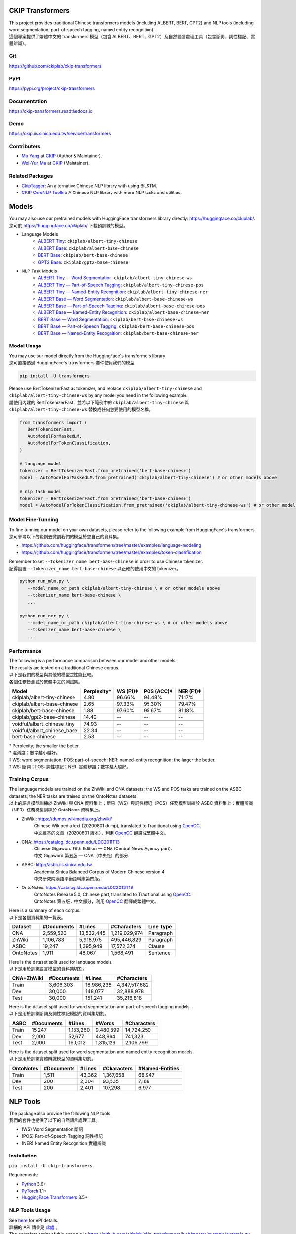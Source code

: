 CKIP Transformers
-----------------

| This project provides traditional Chinese transformers models (including ALBERT, BERT, GPT2) and NLP tools (including word segmentation, part-of-speech tagging, named entity recognition).
| 這個專案提供了繁體中文的 transformers 模型（包含 ALBERT、BERT、GPT2）及自然語言處理工具（包含斷詞、詞性標記、實體辨識）。

Git
^^^

| https://github.com/ckiplab/ckip-transformers
| |GitHub Version| |GitHub License| |GitHub Release| |GitHub Issues|

.. |GitHub Version| image:: https://img.shields.io/github/v/release/ckiplab/ckip-transformers.svg?cacheSeconds=3600
   :target: https://github.com/ckiplab/ckip-transformers/releases

.. |GitHub License| image:: https://img.shields.io/github/license/ckiplab/ckip-transformers.svg?cacheSeconds=3600
   :target: https://github.com/ckiplab/ckip-transformers/blob/master/LICENSE

.. |GitHub Release| image:: https://img.shields.io/github/release-date/ckiplab/ckip-transformers.svg?cacheSeconds=3600

.. |GitHub Downloads| image:: https://img.shields.io/github/downloads/ckiplab/ckip-transformers/total.svg?cacheSeconds=3600
   :target: https://github.com/ckiplab/ckip-transformers/releases/latest

.. |GitHub Issues| image:: https://img.shields.io/github/issues/ckiplab/ckip-transformers.svg?cacheSeconds=3600
   :target: https://github.com/ckiplab/ckip-transformers/issues

.. |GitHub Forks| image:: https://img.shields.io/github/forks/ckiplab/ckip-transformers.svg?style=social&label=Fork&cacheSeconds=3600

.. |GitHub Stars| image:: https://img.shields.io/github/stars/ckiplab/ckip-transformers.svg?style=social&label=Star&cacheSeconds=3600

.. |GitHub Watchers| image:: https://img.shields.io/github/watchers/ckiplab/ckip-transformers.svg?style=social&label=Watch&cacheSeconds=3600

PyPI
^^^^

| https://pypi.org/project/ckip-transformers
| |PyPI Version| |PyPI License| |PyPI Downloads| |PyPI Python| |PyPI Implementation| |PyPI Format| |PyPI Status|

.. |PyPI Version| image:: https://img.shields.io/pypi/v/ckip-transformers.svg?cacheSeconds=3600
   :target: https://pypi.org/project/ckip-transformers

.. |PyPI License| image:: https://img.shields.io/pypi/l/ckip-transformers.svg?cacheSeconds=3600
   :target: https://github.com/ckiplab/ckip-transformers/blob/master/LICENSE

.. |PyPI Downloads| image:: https://img.shields.io/pypi/dm/ckip-transformers.svg?cacheSeconds=3600
   :target: https://pypi.org/project/ckip-transformers#files

.. |PyPI Python| image:: https://img.shields.io/pypi/pyversions/ckip-transformers.svg?cacheSeconds=3600

.. |PyPI Implementation| image:: https://img.shields.io/pypi/implementation/ckip-transformers.svg?cacheSeconds=3600

.. |PyPI Format| image:: https://img.shields.io/pypi/format/ckip-transformers.svg?cacheSeconds=3600

.. |PyPI Status| image:: https://img.shields.io/pypi/status/ckip-transformers.svg?cacheSeconds=3600

Documentation
^^^^^^^^^^^^^

| https://ckip-transformers.readthedocs.io
| |ReadTheDocs Home|

.. |ReadTheDocs Home| image:: https://img.shields.io/website/https/ckip-transformers.readthedocs.io.svg?cacheSeconds=3600&up_message=online&down_message=offline
   :target: https://ckip-transformers.readthedocs.io

Demo
^^^^

| https://ckip.iis.sinica.edu.tw/service/transformers
| |Transformers Demo|

.. |Transformers Demo| image:: https://img.shields.io/website/https/ckip.iis.sinica.edu.tw/service/transformers.svg?cacheSeconds=3600&up_message=online&down_message=offline
   :target: https://ckip.iis.sinica.edu.tw/service/transformers

Contributers
^^^^^^^^^^^^

* `Mu Yang <https://muyang.pro>`__ at `CKIP <https://ckip.iis.sinica.edu.tw>`__ (Author & Maintainer).
* `Wei-Yun Ma <https://www.iis.sinica.edu.tw/pages/ma/>`__ at `CKIP <https://ckip.iis.sinica.edu.tw>`__ (Maintainer).

Related Packages
^^^^^^^^^^^^^^^^

- `CkipTagger <https://github.com/ckiplab/ckiptagger>`_: An alternative Chinese NLP library with using BiLSTM.
- `CKIP CoreNLP Toolkit <https://github.com/ckiplab/ckipnlp>`_: A Chinese NLP library with more NLP tasks and utilities.

Models
------

| You may also use our pretrained models with HuggingFace transformers library directly: https://huggingface.co/ckiplab/.
| 您可於 https://huggingface.co/ckiplab/ 下載預訓練的模型。

- Language Models
   * `ALBERT Tiny <https://huggingface.co/ckiplab/albert-tiny-chinese>`_: ``ckiplab/albert-tiny-chinese``
   * `ALBERT Base <https://huggingface.co/ckiplab/albert-base-chinese>`_: ``ckiplab/albert-base-chinese``
   * `BERT Base <https://huggingface.co/ckiplab/bert-base-chinese>`_: ``ckiplab/bert-base-chinese``
   * `GPT2 Base <https://huggingface.co/ckiplab/gpt2-base-chinese>`_: ``ckiplab/gpt2-base-chinese``

- NLP Task Models
   * `ALBERT Tiny — Word Segmentation <https://huggingface.co/ckiplab/albert-tiny-chinese-ws>`_: ``ckiplab/albert-tiny-chinese-ws``
   * `ALBERT Tiny — Part-of-Speech Tagging <https://huggingface.co/ckiplab/albert-tiny-chinese-pos>`_: ``ckiplab/albert-tiny-chinese-pos``
   * `ALBERT Tiny — Named-Entity Recognition <https://huggingface.co/ckiplab/albert-tiny-chinese-ner>`_: ``ckiplab/albert-tiny-chinese-ner``
   * `ALBERT Base — Word Segmentation <https://huggingface.co/ckiplab/albert-base-chinese-ws>`_: ``ckiplab/albert-base-chinese-ws``
   * `ALBERT Base — Part-of-Speech Tagging <https://huggingface.co/ckiplab/albert-base-chinese-pos>`_: ``ckiplab/albert-base-chinese-pos``
   * `ALBERT Base — Named-Entity Recognition <https://huggingface.co/ckiplab/albert-base-chinese-ner>`_: ``ckiplab/albert-base-chinese-ner``
   * `BERT Base — Word Segmentation <https://huggingface.co/ckiplab/bert-base-chinese-ws>`_: ``ckiplab/bert-base-chinese-ws``
   * `BERT Base — Part-of-Speech Tagging <https://huggingface.co/ckiplab/bert-base-chinese-pos>`_: ``ckiplab/bert-base-chinese-pos``
   * `BERT Base — Named-Entity Recognition <https://huggingface.co/ckiplab/bert-base-chinese-ner>`_: ``ckiplab/bert-base-chinese-ner``

Model Usage
^^^^^^^^^^^

| You may use our model directly from the HuggingFace's transformers library
| 您可直接透過 HuggingFace's transformers 套件使用我們的模型

.. code-block:: bash

   pip install -U transformers

| Please use BertTokenizerFast as tokenizer, and replace ``ckiplab/albert-tiny-chinese`` and ``ckiplab/albert-tiny-chinese-ws`` by any model you need in the following example.
| 請使用內建的 BertTokenizerFast，並將以下範例中的 ``ckiplab/albert-tiny-chinese`` 與 ``ckiplab/albert-tiny-chinese-ws`` 替換成任何您要使用的模型名稱。

.. code-block:: python

   from transformers import (
      BertTokenizerFast,
      AutoModelForMaskedLM,
      AutoModelForTokenClassification,
   )

   # language model
   tokenizer = BertTokenizerFast.from_pretrained('bert-base-chinese')
   model = AutoModelForMaskedLM.from_pretrained('ckiplab/albert-tiny-chinese') # or other models above

   # nlp task model
   tokenizer = BertTokenizerFast.from_pretrained('bert-base-chinese')
   model = AutoModelForTokenClassification.from_pretrained('ckiplab/albert-tiny-chinese-ws') # or other models above

Model Fine-Tunning
^^^^^^^^^^^^^^^^^^

| To fine tunning our model on your own datasets, please refer to the following example from HuggingFace's transformers.
| 您可參考以下的範例去微調我們的模型於您自己的資料集。

- https://github.com/huggingface/transformers/tree/master/examples/language-modeling
- https://github.com/huggingface/transformers/tree/master/examples/token-classification

| Remember to set ``--tokenizer_name bert-base-chinese`` in order to use Chinese tokenizer.
| 記得設置 ``--tokenizer_name bert-base-chinese`` 以正確的使用中文的 tokenizer。

.. code-block:: bash

   python run_mlm.py \
      --model_name_or_path ckiplab/albert-tiny-chinese \ # or other models above
      --tokenizer_name bert-base-chinese \
      ...

   python run_ner.py \
      --model_name_or_path ckiplab/albert-tiny-chinese-ws \ # or other models above
      --tokenizer_name bert-base-chinese \
      ...

Performance
^^^^^^^^^^^

| The following is a performance comparison between our model and other models.
| The results are tested on a traditional Chinese corpus.
| 以下是我們的模型與其他的模型之性能比較。
| 各個任務皆測試於繁體中文的測試集。

================================  ===========  ========  ==========  =========
Model                             Perplexity†  WS (F1)‡  POS (ACC)‡  NER (F1)‡
================================  ===========  ========  ==========  =========
ckiplab/albert-tiny-chinese        4.80        96.66%    94.48%      71.17%
ckiplab/albert-base-chinese        2.65        97.33%    95.30%      79.47%
ckiplab/bert-base-chinese          1.88        97.60%    95.67%      81.18%
ckiplab/gpt2-base-chinese         14.40        --        --          --
--------------------------------  -----------  --------  ----------  ---------

--------------------------------  -----------  --------  ----------  ---------
voidful/albert_chinese_tiny       74.93        --        --          --
voidful/albert_chinese_base       22.34        --        --          --
bert-base-chinese                  2.53        --        --          --
================================  ===========  ========  ==========  =========

| † Perplexity; the smaller the better.
| † 混淆度；數字越小越好。
| ‡ WS: word segmentation; POS: part-of-speech; NER: named-entity recognition; the larger the better.
| ‡ WS: 斷詞；POS: 詞性標記；NER: 實體辨識；數字越大越好。

Training Corpus
^^^^^^^^^^^^^^^

| The language models are trained on the ZhWiki and CNA datasets; the WS and POS tasks are trained on the ASBC datasets; the NER tasks are trained on the OntoNotes datasets.
| 以上的語言模型訓練於 ZhWiki 與 CNA 資料集上；斷詞（WS）與詞性標記（POS）任務模型訓練於 ASBC 資料集上；實體辨識（NER）任務模型訓練於 OntoNotes 資料集上。

* ZhWiki: https://dumps.wikimedia.org/zhwiki/
   | Chinese Wikipedia text (20200801 dump), translated to Traditional using `OpenCC <https://github.com/BYVoid/OpenCC>`_.
   | 中文維基的文章（20200801 版本），利用 `OpenCC <https://github.com/BYVoid/OpenCC>`_ 翻譯成繁體中文。
* CNA: https://catalog.ldc.upenn.edu/LDC2011T13
   | Chinese Gigaword Fifth Edition — CNA (Central News Agency part).
   | 中文 Gigaword 第五版 — CNA（中央社）的部分.
* ASBC: http://asbc.iis.sinica.edu.tw
   | Academia Sinica Balanced Corpus of Modern Chinese version 4.
   | 中央研究院漢語平衡語料庫第四版。
* OntoNotes: https://catalog.ldc.upenn.edu/LDC2013T19
   | OntoNotes Release 5.0, Chinese part, translated to Traditional using `OpenCC <https://github.com/BYVoid/OpenCC>`_.
   | OntoNotes 第五版，中文部分，利用 `OpenCC <https://github.com/BYVoid/OpenCC>`_ 翻譯成繁體中文。

| Here is a summary of each corpus.
| 以下是各個資料集的一覽表。

================  ================  ================  ================  ================
Dataset           #Documents        #Lines            #Characters       Line Type
================  ================  ================  ================  ================
CNA               2,559,520         13,532,445        1,219,029,974     Paragraph
ZhWiki            1,106,783         5,918,975         495,446,829       Paragraph
ASBC              19,247            1,395,949         17,572,374        Clause
OntoNotes         1,911             48,067            1,568,491         Sentence
================  ================  ================  ================  ================

| Here is the dataset split used for language models.
| 以下是用於訓練語言模型的資料集切割。

================  ================  ================  ================
CNA+ZhWiki        #Documents        #Lines            #Characters
================  ================  ================  ================
Train             3,606,303         18,986,238        4,347,517,682
Dev               30,000            148,077           32,888,978
Test              30,000            151,241           35,216,818
================  ================  ================  ================

| Here is the dataset split used for word segmentation and part-of-speech tagging models.
| 以下是用於訓練斷詞及詞性標記模型的資料集切割。

================  ================  ================  ================  ================
ASBC              #Documents        #Lines            #Words            #Characters
================  ================  ================  ================  ================
Train             15,247            1,183,260         9,480,899         14,724,250
Dev               2,000             52,677            448,964           741,323
Test              2,000             160,012           1,315,129         2,106,799
================  ================  ================  ================  ================


| Here is the dataset split used for word segmentation and named entity recognition models.
| 以下是用於訓練實體辨識模型的資料集切割。

================  ================  ================  ================  ================
OntoNotes         #Documents        #Lines            #Characters       #Named-Entities
================  ================  ================  ================  ================
Train             1,511             43,362            1,367,658         68,947
Dev               200               2,304             93,535            7,186
Test              200               2,401             107,298           6,977
================  ================  ================  ================  ================

NLP Tools
---------

| The package also provide the following NLP tools.
| 我們的套件也提供了以下的自然語言處理工具。

* (WS) Word Segmentation 斷詞
* (POS) Part-of-Speech Tagging 詞性標記
* (NER) Named Entity Recognition 實體辨識

Installation
^^^^^^^^^^^^

``pip install -U ckip-transformers``

Requirements:

* `Python <https://www.python.org>`__ 3.6+
* `PyTorch <https://pytorch.org>`__ 1.1+
* `HuggingFace Transformers <https://huggingface.co/transformers/>`__ 3.5+

NLP Tools Usage
^^^^^^^^^^^^^^^

| See `here <../_api/ckip_transformers.html>`_ for API details.
| 詳細的 API 請參見 `此處 <../_api/ckip_transformers.html>`_ 。

| The complete script of this example is https://github.com/ckiplab/ckip-transformers/blob/master/example/example.py.
| 以下的範例的完整檔案可參見 https://github.com/ckiplab/ckip-transformers/blob/master/example/example.py 。

1. Import module
""""""""""""""""

.. code-block:: python

   from ckip_transformers.nlp import CkipWordSegmenter, CkipPosTagger, CkipNerChunker

2. Load models
""""""""""""""

| We provide three levels (1–3) of drivers. Level 1 if the fastest, and level 3 (default) is the most accurate.
| 我們的工具分為三個等級（1—3）。等級一最快，等級三（預設值）最精準。

.. code-block:: python

   # Initialize drivers
   ws_driver  = CkipWordSegmenter(level=3)
   pos_driver = CkipPosTagger(level=3)
   ner_driver = CkipNerChunker(level=3)

| To use GPU, one may specify device ID while initialize the drivers. Set to -1 (default) to disable GPU.
| 可於宣告斷詞等工具時指定 device 以使用 GPU，設為 -1 （預設值）代表不使用 GPU。

.. code-block:: python

   # Use CPU
   ws_driver = CkipWordSegmenter(device=-1)

   # Use GPU:0
   ws_driver = CkipWordSegmenter(device=0)

3. Run pipeline
"""""""""""""""

| The input for word segmentation and named-entity recognition must be a list of sentences.
| The input for part-of-speech tagging must be a list of list of words (the output of word segmentation).
| 斷詞與實體辨識的輸入必須是 list of sentences。
| 詞性標記的輸入必須是 list of list of words。

.. code-block:: python

   # Input text
   text = [
      '傅達仁今將執行安樂死，卻突然爆出自己20年前遭緯來體育台封殺，他不懂自己哪裡得罪到電視台。',
      '美國參議院針對今天總統布什所提名的勞工部長趙小蘭展開認可聽證會，預料她將會很順利通過參議院支持，成為該國有史以來第一位的華裔女性內閣成員。',
      '空白 也是可以的～',
   ]

   # Run pipeline
   ws  = ws_driver(text)
   pos = pos_driver(ws)
   ner = ner_driver(text)

| The POS driver will automatically segment the sentence internally using there characters ``'，,。：:；;！!？?'`` while running the model. (The output sentences will be concatenated back.) You may set ``delim_set`` to any characters you want.
| You may set ``use_delim=False`` to disable this feature, or set ``use_delim=True`` in WS and NER driver to enable this feature.
| 詞性標記工具會自動用 ``'，,。：:；;！!？?'`` 等字元在執行模型前切割句子（輸出的句子會自動接回）。可設定 ``delim_set`` 參數使用別的字元做切割。
| 另外可指定 ``use_delim=False`` 已停用此功能，或於斷詞、實體辨識時指定 ``use_delim=False`` 已啟用此功能。

.. code-block:: python

   # Enable sentence segmentation
   ws  = ws_driver(text, use_delim=True)
   ner = ner_driver(text, use_delim=True)

   # Disable sentence segmentation
   pos = pos_driver(ws, use_delim=False)

   # Use new line characters and tabs for sentence segmentation
   pos = pos_driver(ws, delim_set='\n\t')

| You may specify ``batch_size`` and ``max_length`` to better utilize you machine resources.
| 您亦可設置 ``batch_size`` 與 ``max_length`` 以更完美的利用您的機器資源。

.. code-block:: python

   # Sets the batch size and maximum sentence length
   ws = ws_driver(text, batch_size=256, max_length=512)

4. Show results
"""""""""""""""

.. code-block:: python

   # Pack word segmentation and part-of-speech results
   def pack_ws_pos_sentece(sentence_ws, sentence_pos):
      assert len(sentence_ws) == len(sentence_pos)
      res = []
      for word_ws, word_pos in zip(sentence_ws, sentence_pos):
         res.append(f'{word_ws}({word_pos})')
      return '\u3000'.join(res)

   # Show results
   for sentence, sentence_ws, sentence_pos, sentence_ner in zip(text, ws, pos, ner):
      print(sentence)
      print(pack_ws_pos_sentece(sentence_ws, sentence_pos))
      for entity in sentence_ner:
         print(entity)
      print()

.. code-block:: text

   傅達仁今將執行安樂死，卻突然爆出自己20年前遭緯來體育台封殺，他不懂自己哪裡得罪到電視台。
   傅達仁(Nb)　今(Nd)　將(D)　執行(VC)　安樂死(Na)　，(COMMACATEGORY)　卻(D)　突然(D)　爆出(VJ)　自己(Nh)　20(Neu)　年(Nd)　前(Ng)　遭(P)　緯來(Nb)　體育台(Na)　封殺(VC)　，(COMMACATEGORY)　他(Nh)　不(D)　懂(VK)　自己(Nh)　哪裡(Ncd)　得罪到(VC)　電視台(Nc)　。(PERIODCATEGORY)
   NerToken(word='傅達仁', ner='PERSON', idx=(0, 3))
   NerToken(word='20年', ner='DATE', idx=(18, 21))
   NerToken(word='緯來體育台', ner='ORG', idx=(23, 28))

   美國參議院針對今天總統布什所提名的勞工部長趙小蘭展開認可聽證會，預料她將會很順利通過參議院支持，成為該國有史以來第一位的華裔女性內閣成員。
   美國(Nc)　參議院(Nc)　針對(P)　今天(Nd)　總統(Na)　布什(Nb)　所(D)　提名(VC)　的(DE)　勞工部長(Na)　趙小蘭(Nb)　展開(VC)　認可(VC)　聽證會(Na)　，(COMMACATEGORY)　預料(VE)　她(Nh)　將(D)　會(D)　很(Dfa)　順利(VH)　通過(VC)　參議院(Nc)　支持(VC)　，(COMMACATEGORY)　成為(VG)　該(Nes)　國(Nc)　有史以來(D)　第一(Neu)　位(Nf)　的(DE)　華裔(Na)　女性(Na)　內閣(Na)　成員(Na)　。(PERIODCATEGORY)
   NerToken(word='美國參議院', ner='ORG', idx=(0, 5))
   NerToken(word='今天', ner='LOC', idx=(7, 9))
   NerToken(word='布什', ner='PERSON', idx=(11, 13))
   NerToken(word='勞工部長', ner='ORG', idx=(17, 21))
   NerToken(word='趙小蘭', ner='PERSON', idx=(21, 24))
   NerToken(word='認可聽證會', ner='EVENT', idx=(26, 31))
   NerToken(word='參議院', ner='ORG', idx=(42, 45))
   NerToken(word='第一', ner='ORDINAL', idx=(56, 58))
   NerToken(word='華裔', ner='NORP', idx=(60, 62))

   空白 也是可以的～
   空白(VH)　 (WHITESPACE)　也(D)　是(SHI)　可以(VH)　的(T)　～(FW)

Performance
^^^^^^^^^^^

| The following is a performance comparison between our tool and other tools.
| 以下是我們的工具與其他的工具之性能比較。

CKIP Transformers v.s. Monpa & Jeiba
""""""""""""""""""""""""""""""""""""

=====  ========================  ===========  =============  ===============  ============
Level  Tool                        WS (F1)      POS (Acc)      WS+POS (F1)      NER (F1)
=====  ========================  ===========  =============  ===============  ============
3      CKIP BERT Base            **97.60%**   **95.67%**     **94.19%**       **81.18%**
2      CKIP ALBERT Base            97.33%       95.30%         93.52%           79.47%
1      CKIP ALBERT Tiny            96.66%       94.48%         92.25%           71.17%
-----  ------------------------  -----------  -------------  ---------------  ------------

-----  ------------------------  -----------  -------------  ---------------  ------------
--     Monpa†                     92.58%       --             83.88%           21.51%
--     Jeiba                      81.18%       --             --              --
=====  ========================  ===========  =============  ===============  ============

| † Monpa provides only 3 types of tags in NER.
| † Monpa 的實體辨識僅提供三種標記而已。

CKIP Transformers v.s. CkipTagger
""""""""""""""""""""""""""""""""""""

| The following results are tested on a different dataset.
| 以下實驗在另一個資料集測試。

=====  ========================  ===========  =============  ===============  ============
Level  Tool                        WS (F1)      POS (Acc)      WS+POS (F1)      NER (F1)
=====  ========================  ===========  =============  ===============  ============
3      CKIP BERT Base            **97.84%**     96.46%       **94.91%**       **79.20%**
--     CkipTagger                  97.33%     **97.20%**       94.75%           77.87%
=====  ========================  ===========  =============  ===============  ============

License
-------

|GPL-3.0|

Copyright (c) 2020 `CKIP Lab <https://ckip.iis.sinica.edu.tw>`__ under the `GPL-3.0 License <https://www.gnu.org/licenses/gpl-3.0.html>`__.

.. |GPL-3.0| image:: https://www.gnu.org/graphics/gplv3-with-text-136x68.png
   :target: https://www.gnu.org/licenses/gpl-3.0.html
